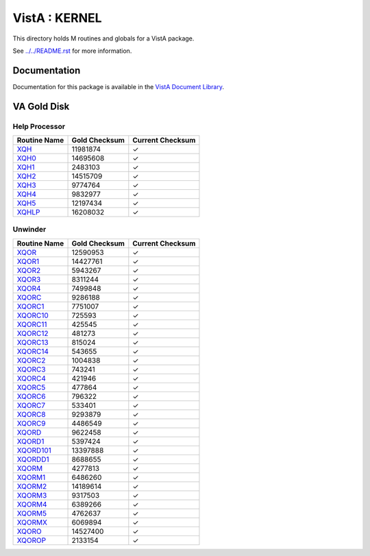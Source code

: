 ==============
VistA : KERNEL
==============

This directory holds M routines and globals for a VistA package.

See `<../../README.rst>`__ for more information.

-------------
Documentation
-------------

Documentation for this package is available in the `VistA Document Library`_.

.. _`VistA Document Library`: http://www.va.gov/vdl/application.asp?appid=10

------------
VA Gold Disk
------------

Help Processor
^^^^^^^^^^^^^^

.. csv-table:: 
   :header:  "Routine Name", "Gold Checksum", "Current Checksum"

   `XQH <Routines/XQH.m>`__,11981874,|check|
   `XQH0 <Routines/XQH0.m>`__,14695608,|check|
   `XQH1 <Routines/XQH1.m>`__,2483103,|check|
   `XQH2 <Routines/XQH2.m>`__,14515709,|check|
   `XQH3 <Routines/XQH3.m>`__,9774764,|check|
   `XQH4 <Routines/XQH4.m>`__,9832977,|check|
   `XQH5 <Routines/XQH5.m>`__,12197434,|check|
   `XQHLP <Routines/XQHLP.m>`__,16208032,|check|


Unwinder
^^^^^^^^

.. csv-table:: 
   :header:  "Routine Name", "Gold Checksum", "Current Checksum"

   `XQOR <Routines/XQOR.m>`__,12590953,|check|
   `XQOR1 <Routines/XQOR1.m>`__,14427761,|check|
   `XQOR2 <Routines/XQOR2.m>`__,5943267,|check|
   `XQOR3 <Routines/XQOR3.m>`__,8311244,|check|
   `XQOR4 <Routines/XQOR4.m>`__,7499848,|check|
   `XQORC <Routines/XQORC.m>`__,9286188,|check|
   `XQORC1 <Routines/XQORC1.m>`__,7751007,|check|
   `XQORC10 <Routines/XQORC10.m>`__,725593,|check|
   `XQORC11 <Routines/XQORC11.m>`__,425545,|check|
   `XQORC12 <Routines/XQORC12.m>`__,481273,|check|
   `XQORC13 <Routines/XQORC13.m>`__,815024,|check|
   `XQORC14 <Routines/XQORC14.m>`__,543655,|check|
   `XQORC2 <Routines/XQORC2.m>`__,1004838,|check|
   `XQORC3 <Routines/XQORC3.m>`__,743241,|check|
   `XQORC4 <Routines/XQORC4.m>`__,421946,|check|
   `XQORC5 <Routines/XQORC5.m>`__,477864,|check|
   `XQORC6 <Routines/XQORC6.m>`__,796322,|check|
   `XQORC7 <Routines/XQORC7.m>`__,533401,|check|
   `XQORC8 <Routines/XQORC8.m>`__,9293879,|check|
   `XQORC9 <Routines/XQORC9.m>`__,4486549,|check|
   `XQORD <Routines/XQORD.m>`__,9622458,|check|
   `XQORD1 <Routines/XQORD1.m>`__,5397424,|check|
   `XQORD101 <Routines/XQORD101.m>`__,13397888,|check|
   `XQORDD1 <Routines/XQORDD1.m>`__,8688655,|check|
   `XQORM <Routines/XQORM.m>`__,4277813,|check|
   `XQORM1 <Routines/XQORM1.m>`__,6486260,|check|
   `XQORM2 <Routines/XQORM2.m>`__,14189614,|check|
   `XQORM3 <Routines/XQORM3.m>`__,9317503,|check|
   `XQORM4 <Routines/XQORM4.m>`__,6389266,|check|
   `XQORM5 <Routines/XQORM5.m>`__,4762637,|check|
   `XQORMX <Routines/XQORMX.m>`__,6069894,|check|
   `XQORO <Routines/XQORO.m>`__,14527400,|check|
   `XQOROP <Routines/XQOROP.m>`__,2133154,|check|

.. |check| unicode:: U+2713
